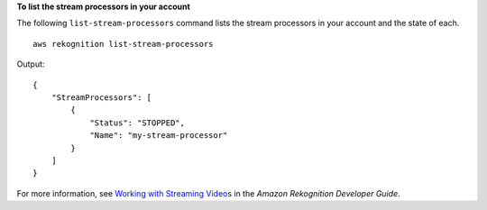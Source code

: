 **To list the stream processors in your account**

The following ``list-stream-processors`` command lists the stream processors in your account and the state of each. ::

    aws rekognition list-stream-processors 

Output::

    {
        "StreamProcessors": [
            {
                "Status": "STOPPED", 
                "Name": "my-stream-processor"
            }
        ]
    }

For more information, see `Working with Streaming Videos <https://docs.aws.amazon.com/rekognition/latest/dg/streaming-video.html>`__ in the *Amazon Rekognition Developer Guide*.
